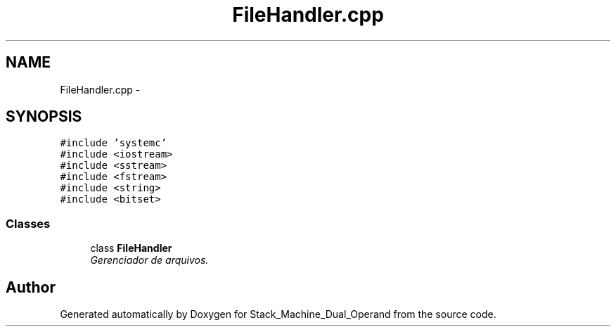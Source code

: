 .TH "FileHandler.cpp" 3 "Sat Sep 5 2015" "Version 1.0" "Stack_Machine_Dual_Operand" \" -*- nroff -*-
.ad l
.nh
.SH NAME
FileHandler.cpp \- 
.SH SYNOPSIS
.br
.PP
\fC#include 'systemc'\fP
.br
\fC#include <iostream>\fP
.br
\fC#include <sstream>\fP
.br
\fC#include <fstream>\fP
.br
\fC#include <string>\fP
.br
\fC#include <bitset>\fP
.br

.SS "Classes"

.in +1c
.ti -1c
.RI "class \fBFileHandler\fP"
.br
.RI "\fIGerenciador de arquivos\&. \fP"
.in -1c
.SH "Author"
.PP 
Generated automatically by Doxygen for Stack_Machine_Dual_Operand from the source code\&.

